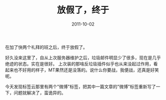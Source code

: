 #+TITLE:       放假了，终于
#+DATE:        2011-10-02
#+TAGS:        :扯淡:MovableType:毫无营养:
#+LANGUAGE:    zh


在加了快两个礼拜的班之后，终于放假了。

好久没来这里了，自从上次服务器维护之后，垃圾邮件明显少了很多，现在是几乎绝迹的状态。实在是很好。
上次装的那啥反垃圾插件似乎也从来没起过作用，看起来也不好用的样子，MT果然还是没落的。说什么你要战，我便战，还真是好笑呢。

今天发现标签云那里有两个"微博"标签，把其中一篇文章的"微博"标签重新写了一下，问题就解决了，蛮诡异的。
